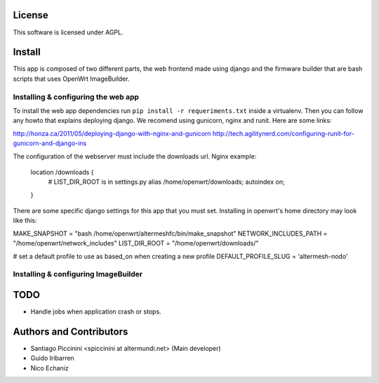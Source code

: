License
=======

This software is licensed under AGPL.

Install
=======

This app is composed of two different parts, the web frontend made using django and
the firmware builder that are bash scripts that uses OpenWrt ImageBuilder.

Installing & configuring the web app
------------------------------------

To install the web app dependencies run ``pip install -r requeriments.txt``
inside a virtualenv. Then you can follow any howto that explains deploying django.
We recomend using gunicorn, nginx and runit. Here are some links:

http://honza.ca/2011/05/deploying-django-with-nginx-and-gunicorn
http://tech.agilitynerd.com/configuring-runit-for-gunicorn-and-django-ins

The configuration of the webserver must include the downloads url. Nginx example:

    location /downloads {
        # LIST_DIR_ROOT is in settings.py
        alias /home/openwrt/downloads;
        autoindex on;
    }

There are some specific django settings for this app that you must set. Installing
in openwrt's home directory may look like this:

MAKE_SNAPSHOT = "bash /home/openwrt/altermeshfc/bin/make_snapshot"
NETWORK_INCLUDES_PATH = "/home/openwrt/network_includes"
LIST_DIR_ROOT = "/home/openwrt/downloads/"

# set a default profile to use as based_on when creating a new profile
DEFAULT_PROFILE_SLUG = 'altermesh-nodo'


Installing & configuring ImageBuilder
-------------------------------------

TODO
====

* Handle jobs when application crash or stops.

Authors and Contributors
========================

* Santiago Piccinini <spiccinini at altermundi.net> (Main developer)
* Guido Iribarren
* Nico Echaniz
